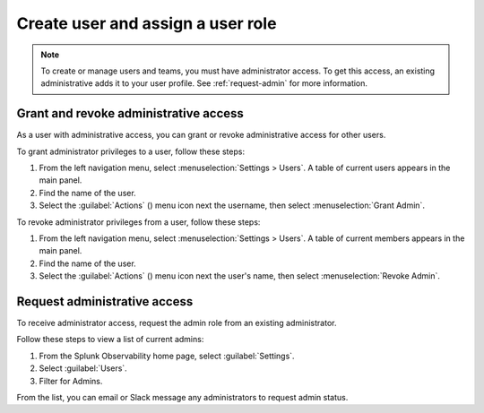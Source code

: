 .. _assign-user-roles:

********************************************************
Create user and assign a user role
********************************************************

.. meta::
   :description:  Manage users: add, remove, grant admin access, view login details, and unlock an account.


.. note:: To create or manage users and teams, you must have administrator access.
   To get this access, an existing administrative adds it to your user profile. See :ref:`request-admin` for more information.



.. _manage_admin-access:

Grant and revoke administrative access
============================================================================

As a user with administrative access, you can grant or revoke administrative access for
other users.

To grant administrator privileges to a user, follow these steps:

#. From the left navigation menu, select :menuselection:`Settings > Users`.
   A table of current users appears in the main panel.
#. Find the name of the user.
#. Select the :guilabel:`Actions` () menu icon next the username, then select :menuselection:`Grant Admin`.

To revoke administrator privileges from a user, follow these steps:

#. From the left navigation menu, select :menuselection:`Settings > Users`.
   A table of current members appears in the main panel.
#. Find the name of the user.
#. Select the :guilabel:`Actions` () menu icon next the user's name, then select :menuselection:`Revoke Admin`.



.. _request-admin:

Request administrative access
==================================================

To receive administrator access, request the admin role from an existing administrator. 

Follow these steps to view a list of current admins:

#. From the Splunk Observability home page, select :guilabel:`Settings`. 
#. Select :guilabel:`Users`.
#. Filter for Admins.

From the list, you can email or Slack message any administrators to request admin status. 

